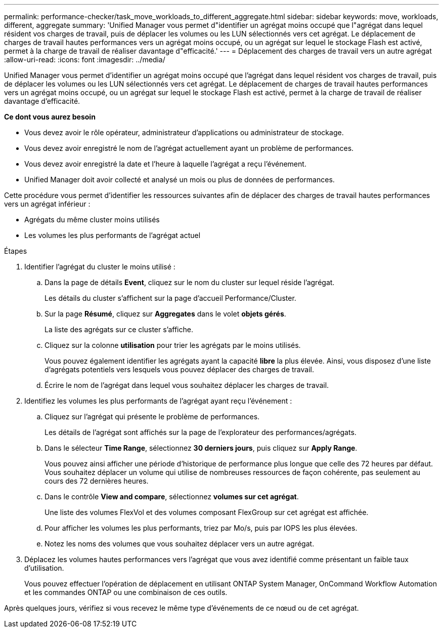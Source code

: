 ---
permalink: performance-checker/task_move_workloads_to_different_aggregate.html 
sidebar: sidebar 
keywords: move, workloads, different, aggregate 
summary: 'Unified Manager vous permet d"identifier un agrégat moins occupé que l"agrégat dans lequel résident vos charges de travail, puis de déplacer les volumes ou les LUN sélectionnés vers cet agrégat. Le déplacement de charges de travail hautes performances vers un agrégat moins occupé, ou un agrégat sur lequel le stockage Flash est activé, permet à la charge de travail de réaliser davantage d"efficacité.' 
---
= Déplacement des charges de travail vers un autre agrégat
:allow-uri-read: 
:icons: font
:imagesdir: ../media/


[role="lead"]
Unified Manager vous permet d'identifier un agrégat moins occupé que l'agrégat dans lequel résident vos charges de travail, puis de déplacer les volumes ou les LUN sélectionnés vers cet agrégat. Le déplacement de charges de travail hautes performances vers un agrégat moins occupé, ou un agrégat sur lequel le stockage Flash est activé, permet à la charge de travail de réaliser davantage d'efficacité.

*Ce dont vous aurez besoin*

* Vous devez avoir le rôle opérateur, administrateur d'applications ou administrateur de stockage.
* Vous devez avoir enregistré le nom de l'agrégat actuellement ayant un problème de performances.
* Vous devez avoir enregistré la date et l'heure à laquelle l'agrégat a reçu l'événement.
* Unified Manager doit avoir collecté et analysé un mois ou plus de données de performances.


Cette procédure vous permet d'identifier les ressources suivantes afin de déplacer des charges de travail hautes performances vers un agrégat inférieur :

* Agrégats du même cluster moins utilisés
* Les volumes les plus performants de l'agrégat actuel


.Étapes
. Identifier l'agrégat du cluster le moins utilisé :
+
.. Dans la page de détails *Event*, cliquez sur le nom du cluster sur lequel réside l'agrégat.
+
Les détails du cluster s'affichent sur la page d'accueil Performance/Cluster.

.. Sur la page *Résumé*, cliquez sur *Aggregates* dans le volet *objets gérés*.
+
La liste des agrégats sur ce cluster s'affiche.

.. Cliquez sur la colonne *utilisation* pour trier les agrégats par le moins utilisés.
+
Vous pouvez également identifier les agrégats ayant la capacité *libre* la plus élevée. Ainsi, vous disposez d'une liste d'agrégats potentiels vers lesquels vous pouvez déplacer des charges de travail.

.. Écrire le nom de l'agrégat dans lequel vous souhaitez déplacer les charges de travail.


. Identifiez les volumes les plus performants de l'agrégat ayant reçu l'événement :
+
.. Cliquez sur l'agrégat qui présente le problème de performances.
+
Les détails de l'agrégat sont affichés sur la page de l'explorateur des performances/agrégats.

.. Dans le sélecteur *Time Range*, sélectionnez *30 derniers jours*, puis cliquez sur *Apply Range*.
+
Vous pouvez ainsi afficher une période d'historique de performance plus longue que celle des 72 heures par défaut. Vous souhaitez déplacer un volume qui utilise de nombreuses ressources de façon cohérente, pas seulement au cours des 72 dernières heures.

.. Dans le contrôle *View and compare*, sélectionnez *volumes sur cet agrégat*.
+
Une liste des volumes FlexVol et des volumes composant FlexGroup sur cet agrégat est affichée.

.. Pour afficher les volumes les plus performants, triez par Mo/s, puis par IOPS les plus élevées.
.. Notez les noms des volumes que vous souhaitez déplacer vers un autre agrégat.


. Déplacez les volumes hautes performances vers l'agrégat que vous avez identifié comme présentant un faible taux d'utilisation.
+
Vous pouvez effectuer l'opération de déplacement en utilisant ONTAP System Manager, OnCommand Workflow Automation et les commandes ONTAP ou une combinaison de ces outils.



Après quelques jours, vérifiez si vous recevez le même type d'événements de ce nœud ou de cet agrégat.
